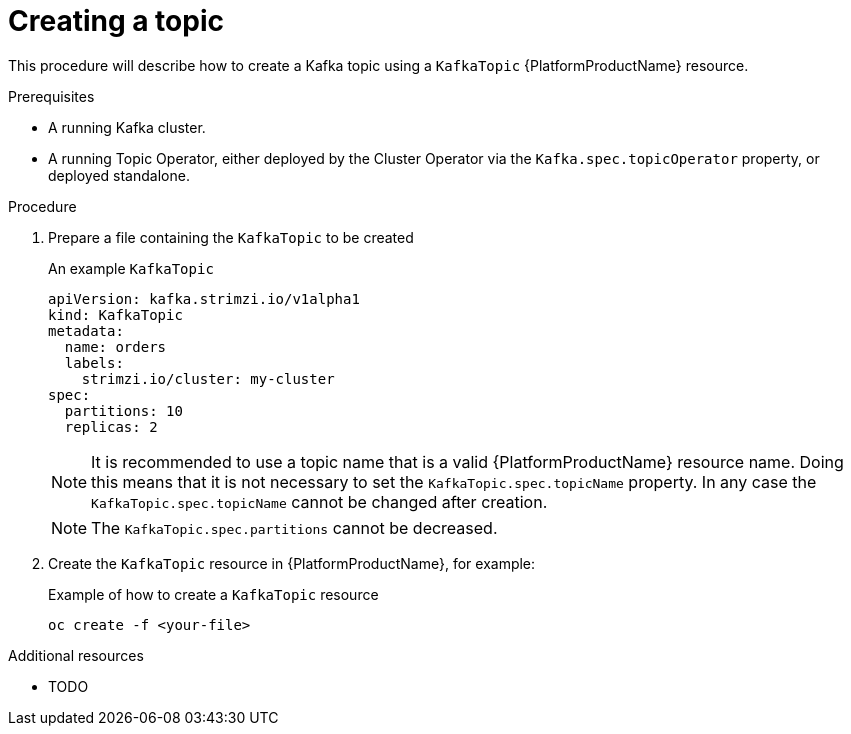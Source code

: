 [id='creating-a-topic_{context}']
= Creating a topic

This procedure will describe how to create a Kafka topic using a `KafkaTopic` {PlatformProductName} resource.

.Prerequisites

* A running Kafka cluster.
* A running Topic Operator, either deployed by the Cluster Operator via the `Kafka.spec.topicOperator` property, or deployed standalone.

.Procedure

. Prepare a file containing the `KafkaTopic` to be created
+
.An example `KafkaTopic`
[source,yaml]
----
apiVersion: kafka.strimzi.io/v1alpha1
kind: KafkaTopic
metadata:
  name: orders
  labels:
    strimzi.io/cluster: my-cluster
spec:
  partitions: 10
  replicas: 2
----
+
NOTE: It is recommended to use a topic name that is a valid {PlatformProductName} resource name. Doing this means that it is not necessary to set the `KafkaTopic.spec.topicName` property. In any case the `KafkaTopic.spec.topicName` cannot be changed after creation. 
+
NOTE: The `KafkaTopic.spec.partitions` cannot be decreased.

. Create the `KafkaTopic` resource in {PlatformProductName}, for example:
+
.Example of how to create a `KafkaTopic` resource
[source,shell]
----
oc create -f <your-file>
----


.Additional resources

* TODO